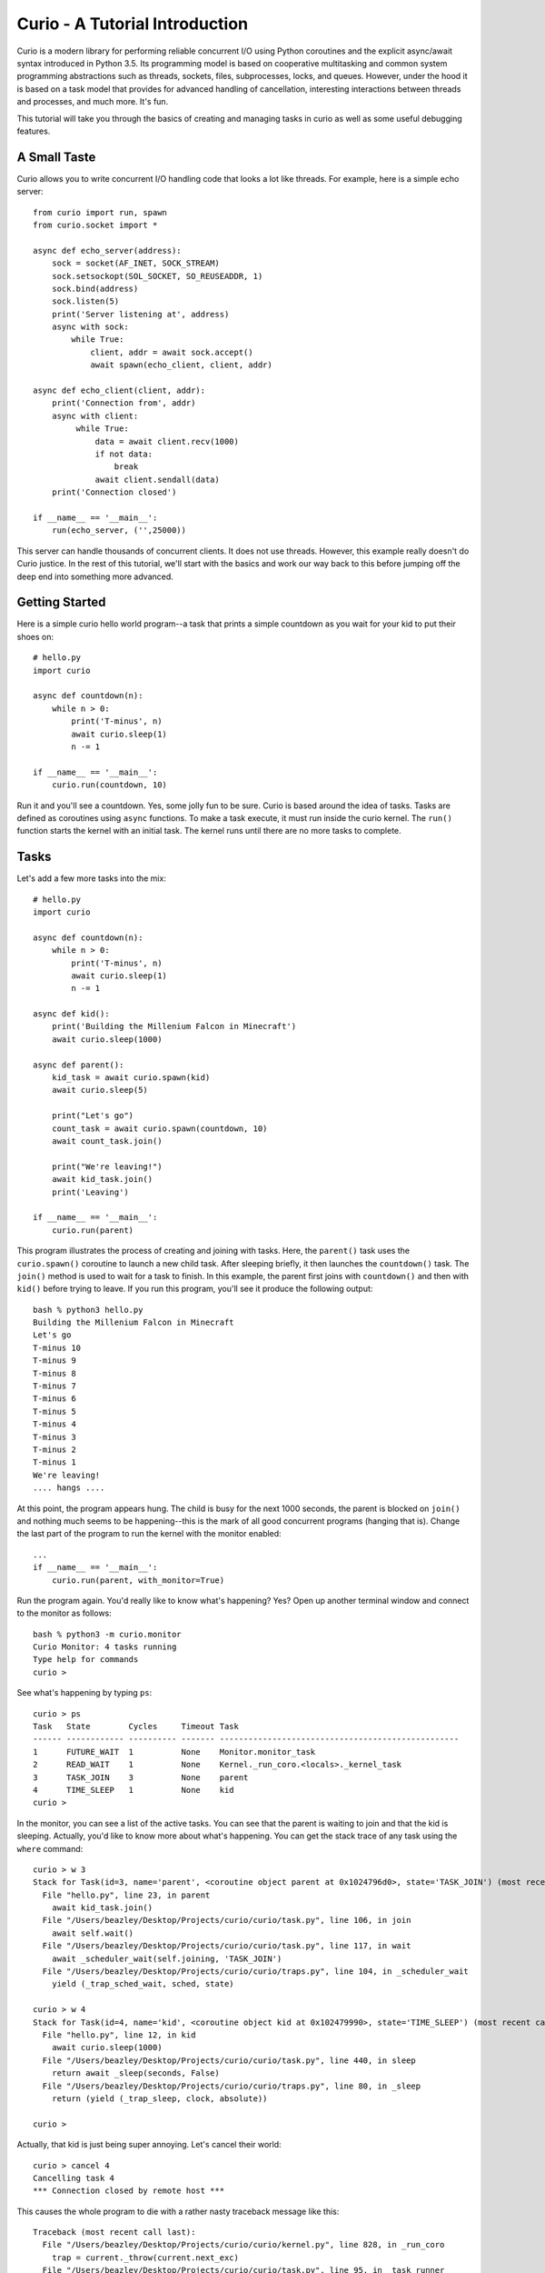 Curio - A Tutorial Introduction
===============================

Curio is a modern library for performing reliable concurrent I/O using
Python coroutines and the explicit async/await syntax introduced in
Python 3.5.  Its programming model is based on cooperative
multitasking and common system programming abstractions such as
threads, sockets, files, subprocesses, locks, and queues.  However,
under the hood it is based on a task model that provides for advanced
handling of cancellation, interesting interactions between threads and
processes, and much more.  It's fun. 

This tutorial will take you through the basics of creating and
managing tasks in curio as well as some useful debugging features.

A Small Taste
-------------

Curio allows you to write concurrent I/O handling code that looks a
lot like threads.  For example, here is a simple echo server::

    from curio import run, spawn
    from curio.socket import *
    
    async def echo_server(address):
        sock = socket(AF_INET, SOCK_STREAM)
        sock.setsockopt(SOL_SOCKET, SO_REUSEADDR, 1)
        sock.bind(address)
        sock.listen(5)
        print('Server listening at', address)
        async with sock:
            while True:
                client, addr = await sock.accept()
                await spawn(echo_client, client, addr)
    
    async def echo_client(client, addr):
        print('Connection from', addr)
        async with client:
             while True:
                 data = await client.recv(1000)
                 if not data:
                     break
                 await client.sendall(data)
        print('Connection closed')

    if __name__ == '__main__':
        run(echo_server, ('',25000))

This server can handle thousands of concurrent clients.   It does
not use threads.   However, this example really doesn't do Curio
justice.  In the rest of this tutorial, we'll start with the
basics and work our way back to this before jumping off the deep end into
something more advanced. 

Getting Started
---------------

Here is a simple curio hello world program--a task that prints a simple
countdown as you wait for your kid to put their shoes on::
 
    # hello.py
    import curio
    
    async def countdown(n):
        while n > 0:
            print('T-minus', n)
            await curio.sleep(1)
            n -= 1

    if __name__ == '__main__':
        curio.run(countdown, 10)

Run it and you'll see a countdown.  Yes, some jolly fun to be
sure. Curio is based around the idea of tasks.  Tasks are 
defined as coroutines using ``async`` functions.  To make a task
execute, it must run inside the curio kernel.  The ``run()`` function
starts the kernel with an initial task.  The kernel runs until there
are no more tasks to complete.

Tasks
-----

Let's add a few more tasks into the mix::

    # hello.py
    import curio

    async def countdown(n):
        while n > 0:
            print('T-minus', n)
            await curio.sleep(1)
            n -= 1

    async def kid():
        print('Building the Millenium Falcon in Minecraft')
        await curio.sleep(1000)

    async def parent():
        kid_task = await curio.spawn(kid)
        await curio.sleep(5)

        print("Let's go")
        count_task = await curio.spawn(countdown, 10)
        await count_task.join()

        print("We're leaving!")
        await kid_task.join()
        print('Leaving')

    if __name__ == '__main__':
        curio.run(parent)

This program illustrates the process of creating and joining with
tasks.  Here, the ``parent()`` task uses the ``curio.spawn()``
coroutine to launch a new child task.  After sleeping briefly, it then
launches the ``countdown()`` task.  The ``join()`` method is used to
wait for a task to finish.  In this example, the parent first joins
with ``countdown()`` and then with ``kid()`` before trying to
leave. If you run this program, you'll see it produce the following
output::

    bash % python3 hello.py
    Building the Millenium Falcon in Minecraft
    Let's go
    T-minus 10
    T-minus 9
    T-minus 8
    T-minus 7
    T-minus 6
    T-minus 5
    T-minus 4
    T-minus 3
    T-minus 2
    T-minus 1
    We're leaving!
    .... hangs ....

At this point, the program appears hung.  The child is busy for
the next 1000 seconds, the parent is blocked on ``join()`` and nothing
much seems to be happening--this is the mark of all good concurrent
programs (hanging that is).  Change the last part of the program to
run the kernel with the monitor enabled::

    ...
    if __name__ == '__main__':
        curio.run(parent, with_monitor=True)

Run the program again. You'd really like to know what's happening?
Yes?  Open up another terminal window and connect to the monitor as
follows::

    bash % python3 -m curio.monitor
    Curio Monitor: 4 tasks running
    Type help for commands
    curio >

See what's happening by typing ``ps``::

    curio > ps
    Task   State        Cycles     Timeout Task                                               
    ------ ------------ ---------- ------- --------------------------------------------------
    1      FUTURE_WAIT  1          None    Monitor.monitor_task                              
    2      READ_WAIT    1          None    Kernel._run_coro.<locals>._kernel_task            
    3      TASK_JOIN    3          None    parent                                            
    4      TIME_SLEEP   1          None    kid                               
    curio >

In the monitor, you can see a list of the active tasks.  You can see
that the parent is waiting to join and that the kid is sleeping.
Actually, you'd like to know more about what's happening. You can get
the stack trace of any task using the ``where`` command::

    curio > w 3
    Stack for Task(id=3, name='parent', <coroutine object parent at 0x1024796d0>, state='TASK_JOIN') (most recent call last):
      File "hello.py", line 23, in parent
        await kid_task.join()
      File "/Users/beazley/Desktop/Projects/curio/curio/task.py", line 106, in join
        await self.wait()
      File "/Users/beazley/Desktop/Projects/curio/curio/task.py", line 117, in wait
        await _scheduler_wait(self.joining, 'TASK_JOIN')
      File "/Users/beazley/Desktop/Projects/curio/curio/traps.py", line 104, in _scheduler_wait
        yield (_trap_sched_wait, sched, state)

    curio > w 4
    Stack for Task(id=4, name='kid', <coroutine object kid at 0x102479990>, state='TIME_SLEEP') (most recent call last):
      File "hello.py", line 12, in kid
        await curio.sleep(1000)
      File "/Users/beazley/Desktop/Projects/curio/curio/task.py", line 440, in sleep
        return await _sleep(seconds, False)
      File "/Users/beazley/Desktop/Projects/curio/curio/traps.py", line 80, in _sleep
        return (yield (_trap_sleep, clock, absolute))

    curio > 

Actually, that kid is just being super annoying.  Let's cancel their
world::

    curio > cancel 4
    Cancelling task 4
    *** Connection closed by remote host ***

This causes the whole program to die with a rather nasty traceback message like this::

    Traceback (most recent call last):
      File "/Users/beazley/Desktop/Projects/curio/curio/kernel.py", line 828, in _run_coro
        trap = current._throw(current.next_exc)
      File "/Users/beazley/Desktop/Projects/curio/curio/task.py", line 95, in _task_runner
        return await coro
      File "hello.py", line 12, in kid
        await curio.sleep(1000)
      File "/Users/beazley/Desktop/Projects/curio/curio/task.py", line 440, in sleep
        return await _sleep(seconds, False)
      File "/Users/beazley/Desktop/Projects/curio/curio/traps.py", line 80, in _sleep
        return (yield (_trap_sleep, clock, absolute))
    curio.errors.TaskCancelled: TaskCancelled

    The above exception was the direct cause of the following exception:

    Traceback (most recent call last):
      File "hello.py", line 27, in <module>
        curio.run(parent, with_monitor=True, debug=())
      File "/Users/beazley/Desktop/Projects/curio/curio/kernel.py", line 872, in run
        return kernel.run(corofunc, *args, timeout=timeout)
      File "/Users/beazley/Desktop/Projects/curio/curio/kernel.py", line 212, in run
        raise ret_exc
      File "/Users/beazley/Desktop/Projects/curio/curio/kernel.py", line 825, in _run_coro
        trap = current._send(current.next_value)
      File "/Users/beazley/Desktop/Projects/curio/curio/task.py", line 95, in _task_runner
        return await coro
      File "hello.py", line 23, in parent
        await kid_task.join()
      File "/Users/beazley/Desktop/Projects/curio/curio/task.py", line 108, in join
        raise TaskError('Task crash') from self.next_exc
    curio.errors.TaskError: Task crash

Not surprisingly, the parent sure didn't like having their child
process abrubtly killed out of nowhere like that.  The ``join()``
method returned with a ``TaskError`` exception to indicate that some
kind of problem occurred in the child.

Debugging is an important feature of curio and by using the monitor,
you see what's happening as tasks run.  You can find out where tasks
are blocked and you can cancel any task that you want.  However, it's
not necessary to do this in the monitor.  Change the parent task to
include a timeout and a cancellation request like this::

    async def parent():
        kid_task = await curio.spawn(kid)
        await curio.sleep(5)

        print("Let's go")
        count_task = await curio.spawn(countdown, 10)
        await count_task.join()

        print("We're leaving!")
        try:
            await curio.timeout_after(10, kid_task.join)
        except curio.TaskTimeout:
            print('I warned you!')
            await kid_task.cancel()
        print('Leaving!')

If you run this version, the parent will wait 10 seconds for the child to join.  If not, the child is
forcefully cancelled.  Problem solved. Now, if only real life were this easy.

Of course, all is not lost in the child.  If desired, they can catch the cancellation request
and cleanup. For example::

    async def kid():
        try:
            print('Building the Millenium Falcon in Minecraft')
            await curio.sleep(1000)
        except curio.CancelledError:
            print('Fine. Saving my work.')
	    raise

Now your program should produce output like this::

    bash % python3 hello.py
    Building the Millenium Falcon in Minecraft
    Let's go
    T-minus 10
    T-minus 9
    T-minus 8
    T-minus 7
    T-minus 6
    T-minus 5
    T-minus 4
    T-minus 3
    T-minus 2
    T-minus 1
    We're leaving!
    I warned you!
    Fine. Saving my work.
    Leaving!

By now, you have the basic gist of the curio task model. You can
create tasks, join tasks, and cancel tasks.  Even if a task appears to
be blocked for a long time, it can be cancelled by another task or a
timeout. You have a lot of control over the environment.

Task Groups
-----------

What kind of kid plays Minecraft alone?  Of course, they're going to invite
all of their school friends over.  Change the ``kid()`` function like this::

    async def friend(name):
        print('Hi, my name is', name)
        print('Playing Minecraft')
        try:
            await curio.sleep(1000)
        except curio.CancelledError:
            print(name, 'going home')
            raise

    async def kid():
        print('Building the Millenium Falcon in Minecraft')

        async with curio.TaskGroup() as f:
            await f.spawn(friend, 'Max')
            await f.spawn(friend, 'Lillian')
            await f.spawn(friend, 'Thomas')
            try:
                await curio.sleep(1000)
            except curio.CancelledError:
                print('Fine. Saving my work.')
                raise

In this code, the kid creates a task group and spawns a collection of
tasks into it.  Now you've got a four-fold problem of tasks sitting
around doing nothing useful.  You'd think the parent might have a problem
with a motley crew like this, but no. If you run the code again,
you'll get output like this::

    Building the Millenium Falcon in Minecraft
    Hi, my name is Max
    Playing Minecraft
    Hi, my name is Lillian
    Playing Minecraft
    Hi, my name is Thomas
    Playing Minecraft
    Let's go
    T-minus 10
    T-minus 9
    T-minus 8
    T-minus 7
    T-minus 6
    T-minus 5
    T-minus 4
    T-minus 3
    T-minus 2
    T-minus 1
    We're leaving!
    I warned you!
    Fine. Saving my work.
    Max going home
    Lillian going home
    Thomas going home
    Leaving!

Carefully observe how all of those friends just magically went away. That's
the defining feature of a ``TaskGroup``. You can spawn tasks into a group and 
they will either all complete or they'll all get cancelled if any kind of error
occurs. Either way, none of those tasks are executing when control-flow leaves the
with-block.  In this case, the cancellation of ``child()`` causes a cancellation 
to propagate to all of those friend tasks who promptly leave.  Again, problem solved.

Task Synchronization
--------------------

Although threads are not used to implement curio, you still might have
to worry about task synchronization issues (e.g., if more than one
task is working with mutable state).  For this purpose, curio provides
``Event``, ``Lock``, ``Semaphore``, and ``Condition`` objects.  For
example, let's introduce an event that makes the child wait for the
parent's permission to start playing::

    start_evt = curio.Event()

    async def kid():
        print('Can I play?')
        await start_evt.wait()

        print('Building the Millenium Falcon in Minecraft')

        async with curio.TaskGroup() as f:
            await f.spawn(friend, 'Max')
            await f.spawn(friend, 'Lillian')
            await f.spawn(friend, 'Thomas')
            try:
                await curio.sleep(1000)
            except curio.CancelledError:
                print('Fine. Saving my work.')
                raise

    async def parent():
        kid_task = await curio.spawn(kid)
        await curio.sleep(5)

        print('Yes, go play')
        await start_evt.set()
        await curio.sleep(5)

        print("Let's go")
        count_task = await curio.spawn(countdown, 10)
        await count_task.join()

        print("We're leaving!")
        try:
            await curio.timeout_after(10, kid_task.join)
        except curio.TaskTimeout:
            print('I warned you!')
            await kid_task.cancel()
        print('Leaving!')

All of the synchronization primitives work the same way that they do
in the ``threading`` module.  The main difference is that all operations
must be prefaced by ``await``. Thus, to set an event you use ``await
start_evt.set()`` and to wait for an event you use ``await
start_evt.wait()``. 

All of the synchronization methods also support timeouts. So, if the
kid wanted to be rather annoying, they could use a timeout to
repeatedly nag like this::


    async def kid():
        while True:
            try:
                print('Can I play?')
                await curio.timeout_after(1, start_evt.wait)
                break
            except curio.TaskTimeout:
                print('Wha!?!')

        print('Building the Millenium Falcon in Minecraft')

        async with curio.TaskGroup() as f:
            await f.spawn(friend, 'Max')
            await f.spawn(friend, 'Lillian')
            await f.spawn(friend, 'Thomas')
            try:
                await curio.sleep(1000)
            except curio.CancelledError:
                print('Fine. Saving my work.')
                raise

Signals
-------

What kind of screen-time obsessed helicopter parent lets their child
and friends play Minecraft for a measly 5 seconds?  Instead, let's
have the parent allow the child to play as much as they want until a
Unix signal arrives, indicating that it's time to go.  Modify the code
to wait for Control-C or a ``SIGTERM`` using a ``SignalEvent`` like
this::

    import signal

    async def parent():
        goodbye = curio.SignalEvent(signal.SIGINT, signal.SIGTERM)

        kid_task = await curio.spawn(kid)
        await curio.sleep(5)

        print('Yes, go play')
        await start_evt.set()
        
        await goodbye.wait()
     
        print("Let's go")
        count_task = await curio.spawn(countdown, 10)
        await count_task.join()
        print("We're leaving!")
        try:
            await curio.timeout_after(10, kid_task.join)
        except curio.TaskTimeout:
            print('I warned you!')
            await kid_task.cancel()
        print('Leaving!')

If you run this program, you'll get output like this::

    Building the Millenium Falcon in Minecraft
    Hi, my name is Max
    Playing Minecraft
    Hi, my name is Lillian
    Playing Minecraft
    Hi, my name is Thomas
    Playing Minecraft

At this point, nothing is going to happen for awhile. The kids
will play for the next 1000 seconds.  However,
if you press Control-C, you'll see the program initiate it's
usual shutdown sequence::

    ^C    (Control-C)
    Let's go
    T-minus 10
    T-minus 9
    T-minus 8
    T-minus 7
    T-minus 6
    T-minus 5
    T-minus 4
    T-minus 3
    T-minus 2
    T-minus 1
    We're leaving!
    I warned you!
    Fine. Saving my work.
    Max going home
    Lillian going home
    Thomas going home
    Leaving!

In either case, you'll see the parent wake up, do the countdown and
proceed to cancel the child.  All the friends go home. Very good.

Signals are a weird affair though.   Suppose that the parent discovers
that the house is on fire and wants to get the kids out of there fast.  As
written, a ``SignalEvent`` captures the appropriate signal and sets 
a sticky flag.  If the same signal comes in again, nothing much happens.
In this code, the shutdown sequence would run to completion no matter
how many times you hit Control-C.  Everyone dies. Sadness.

This problem is easily solved--just delete the event after you're done with it.  
Like this::

    async def parent():
        goodbye = curio.SignalEvent(signal.SIGINT, signal.SIGTERM)

        kid_task = await curio.spawn(kid)
        await curio.sleep(5)

        print('Yes, go play')
        await start_evt.set()
        
        await goodbye.wait()
        del goodbye             # Removes the Control-C handler
     
        print("Let's go")
        count_task = await curio.spawn(countdown, 10)
        await count_task.join()
        print("We're leaving!")
        try:
            await curio.timeout_after(10, kid_task.join)
        except curio.TaskTimeout:
            print('I warned you!')
            await kid_task.cancel()
        print('Leaving!')

Run the program again.   Now, quickly hit Control-C twice in a row.
Boom! Minecraft dies instantly and everyone hurries their way out
of there.  You'll see the friends, the child, and the parent all
making a hasty exit.

Number Crunching and Blocking Operations
----------------------------------------

Now, suppose for a moment that the kid has decided, for reasons
unknown, that building the Millenium Falcon requires computing a sum
of larger and larger Fibonacci numbers using an exponential algorithm
like this::

    def fib(n):
        if n <= 2:
            return 1
        else:
            return fib(n-1) + fib(n-2)

    async def kid():
        while True:
            try:
                print('Can I play?')
                await curio.timeout_after(1, start_evt.wait)
                break
            except curio.TaskTimeout:
                print('Wha!?!')

        print('Building the Millenium Falcon in Minecraft')
        async with curio.TaskGroup() as f:
            await f.spawn(friend, 'Max')
            await f.spawn(friend, 'Lillian')
            await f.spawn(friend, 'Thomas')
            try:
                total = 0
                for n in range(50):
                    total += fib(n)
            except curio.CancelledError:
                print('Fine. Saving my work.')
                raise

If you run this version, you'll find that the entire kernel becomes
unresponsive.  For example,  signals aren't caught and
there appears to be no way to get control back.  The problem here is
that the kid is hogging the CPU and never yields.  Important lesson:
curio does not provide preemptive scheduling. If a task decides to
compute large Fibonacci numbers or mine bitcoins, everything will block
until it's done. Don't do that.

If you know that work might take awhile, you can have it execute in a
separate process. Change the code to use ``curio.run_in_process()`` like
this::

    async def kid():
        while True:
            try:
                print('Can I play?')
                await curio.timeout_after(1, start_evt.wait)
                break
            except curio.TaskTimeout:
                print('Wha!?!')

        print('Building the Millenium Falcon in Minecraft')
        async with curio.TaskGroup() as f:
            await f.spawn(friend, 'Max')
            await f.spawn(friend, 'Lillian')
            await f.spawn(friend, 'Thomas')
            try:
                total = 0
                for n in range(50):
                    total += await curio.run_in_process(fib, n)
            except curio.CancelledError:
                print('Fine. Saving my work.')
                raise

In this version, the kernel remains fully responsive because the CPU
intensive work is being carried out in a subprocess. You should be
able to run the monitor, send the signal, and see the shutdown occur
as before. 

The problem of blocking might also apply to other operations involving
I/O.  For example, accessing a database or calling out to other
libraries.  In fact, any I/O operation not preceded by an explicit
``await`` might block.  If you know that blocking is possible, use the
``curio.run_in_thread()`` coroutine.  For example, in this modified code,
the kid decides to take a rest after computing each Fibonacci number.
For reasons unknown, the kid is calling the blocking ``time.sleep()``.
To keep it from blocking all tasks and the entire kernel, you've got to
constantly remind the kid to do it in a separate thread::

    import time

    async def kid():
        while True:
            try:
                print('Can I play?')
                await curio.timeout_after(1, start_evt.wait)
                break
            except curio.TaskTimeout:
                print('Wha!?!')

        print('Building the Millenium Falcon in Minecraft')
        async with curio.TaskGroup() as f:
            await f.spawn(friend, 'Max')
            await f.spawn(friend, 'Lillian')
            await f.spawn(friend, 'Thomas')
            try:
                total = 0
                for n in range(50):
                    total += await curio.run_in_process(fib, n)
                    # Rest a bit
		    await curio.run_in_thread(time.sleep, n)
            except curio.CancelledError:
                print('Fine. Saving my work.')
                raise
    
Note: ``time.sleep()`` has only been used to illustrate blocking in an
outside library.  Presumably the kid would be doing some more useful
here such as watching a famous Fibonacci YouTuber blather on about
their pet pugs or something.  Curio already has its own sleep
function so if you really need to sleep, use that instead.

A Simple Echo Server
--------------------

Now that you've got the basics down, let's look at some I/O. Perhaps
the main use of Curio is in network programming.  Here is a simple
echo server written directly with sockets using curio::

    from curio import run, spawn
    from curio.socket import *
    
    async def echo_server(address):
        sock = socket(AF_INET, SOCK_STREAM)
        sock.setsockopt(SOL_SOCKET, SO_REUSEADDR, 1)
        sock.bind(address)
        sock.listen(5)
        print('Server listening at', address)
        async with sock:
            while True:
                client, addr = await sock.accept()
                await spawn(echo_client, client, addr)
    
    async def echo_client(client, addr):
        print('Connection from', addr)
        async with client:
             while True:
                 data = await client.recv(1000)
                 if not data:
                     break
                 await client.sendall(data)
        print('Connection closed')

    if __name__ == '__main__':
        run(echo_server, ('',25000))

Run this program and try connecting to it using a command such as ``nc``
or ``telnet``.  You'll see the program echoing back data to you.  Open
up multiple connections and see that it handles multiple client
connections perfectly well::

    bash % nc localhost 25000
    Hello                 (you type)
    Hello                 (response)
    Is anyone there?      (you type)
    Is anyone there?      (response)
    ^C
    bash %
    
If you've written a similar program using sockets and threads, you'll
find that this program looks nearly identical except for the use of
``async`` and ``await``.  Any operation that involves I/O, blocking, or
the services of Curio is prefaced by ``await``.  

Carefully notice that we are using the module ``curio.socket`` instead
of the built-in ``socket`` module here.  ``curio.socket``
is a wrapper around the existing ``socket`` module.  All
of the existing functionality of ``socket`` is available, but all of the
operations that might block have been replaced by coroutines and must be
preceded by an explicit ``await``. 

The use of an asynchronous context manager might be something new.  For
example, you'll notice the code uses this::

    async with sock:
        ...

Normally, a context manager takes care of closing a socket when you're
done using it.  The same thing happens here.  However, because you're
operating in an environment of cooperative multitasking, you should
use the asynchronous variant instead.   As a general rule, all I/O
related operations in curio will use the ``async`` form.

A lot of the above code involving sockets is fairly repetitive.  Instead
of writing the part that sets up the server, you can simplify the above example
using ``tcp_server()`` like this::

    from curio import run, spawn, tcp_server

    async def echo_client(client, addr):
        print('Connection from', addr)
        while True:
            data = await client.recv(1000)
            if not data:
                break
            await client.sendall(data)
        print('Connection closed')

    if __name__ == '__main__':
        run(tcp_server, '', 25000, echo_client)

The ``tcp_server()`` coroutine takes care of a few low-level details 
such as creating the server socket and binding it to an address.  It
also takes care of properly closing the client socket so you no longer
need the extra ``async with client`` statement from before.  Clients
are also launched into a proper task group so cancellation of the server shuts everything down
just like the kid's friends in the earlier example.

A Stream-Based Echo Server
--------------------------

In certain cases, it might be easier to work with a socket connection
using a file-like stream interface.  Here is an example::

    from curio import run, spawn, tcp_server

    async def echo_client(client, addr):
        print('Connection from', addr)
        s = client.as_stream()
        while True:
            data = await s.read(1000)
            if not data:
                break
            await s.write(data)
        print('Connection closed')

    if __name__ == '__main__':
        run(tcp_server, '', 25000, echo_client)

The ``socket.as_stream()`` method can be used to wrap the socket in a
file-like object for reading and writing.  On this object, you would
now use standard file methods such as ``read()``, ``readline()``, and
``write()``.  One feature of a stream is that you can easily read data
line-by-line using an ``async for`` statement like this::

    from curio import run, spawn, tcp_server

    async def echo_client(client, addr):
        print('Connection from', addr)
        s = client.as_stream()
        async for line in s:
            await s.write(line)
        print('Connection closed')

    if __name__ == '__main__':
        run(tcp_server, '', 25000, echo_client)

This is potentially useful if you're writing code to read HTTP headers or
some similar task.

A Managed Echo Server
---------------------

Let's make a slightly more sophisticated echo server that responds
to a Unix signal and gracefully restarts::

    import signal
    from curio import run, spawn, SignalQueue, CancelledError, tcp_server
    from curio.socket import *

    async def echo_client(client, addr):
        print('Connection from', addr)
        s = client.as_stream()
        try:
            async for line in s:
                await s.write(line)
        except CancelledError:
            await s.write(b'SERVER IS GOING AWAY!\n')
            raise
	print('Connection closed')

    async def main(host, port):
        async with SignalQueue(signal.SIGHUP) as restart:
            while True:
                print('Starting the server')
                serv_task = await spawn(tcp_server, host, port, echo_client)
                await restart.get()
                print('Server shutting down')
                await serv_task.cancel()

    if __name__ == '__main__':
        run(main('', 25000))

In this code, the ``main()`` coroutine launches the server, but then
waits for the arrival of a ``SIGHUP`` signal.  When received, it
cancels the server.  Behinds the scenes, the server has spawned all children into
a task group, all active children also get cancelled and print a
"server is going away" message back to their clients. Just to be clear,
if there were a 1000 connected clients at the time the restart occurs,
the server would drop all 1000 clients at once and start fresh with no
active connections.

The use of a ``SignalQueue`` here is useful if you want to respond to
a signal more than once. Instead of merely setting a flag like an event,
each occurrence of a signal is queued.  Use the ``get()`` method to get the
signals as they arrive.

Intertask Communication
-----------------------

If you have multiple tasks and want them to communicate, use a ``Queue``.
For example, here's a program that builds a little publish-subscribe service
out of a queue, a dispatcher task, and publish function::


    from curio import run, TaskGroup, Queue, sleep

    messages = Queue()
    subscribers = set()

    # Dispatch task that forwards incoming messages to subscribers
    async def dispatcher():
        async for msg in messages:
            for q in list(subscribers):
                await q.put(msg)

    # Publish a message
    async def publish(msg):
        await messages.put(msg)

    # A sample subscriber task
    async def subscriber(name):
        queue = Queue()
        subscribers.add(queue)
        try:
            async for msg in queue:
                print(name, 'got', msg)
        finally:
            subscribers.discard(queue)

    # A sample producer task
    async def producer():
        for i in range(10):
            await publish(i)
            await sleep(0.1)

    async def main():
        async with TaskGroup() as g:
            await g.spawn(dispatcher)
            await g.spawn(subscriber, 'child1')
            await g.spawn(subscriber, 'child2')
            await g.spawn(subscriber, 'child3')
            ptask = await g.spawn(producer)
            await ptask.join()
            await g.cancel_remaining()

    if __name__ == '__main__':
        run(main)

Curio provides the same synchronization primitives as found in the built-in
``threading`` module.  The same techniques used by threads can be used with
curio.  All things equal though, prefer to use queues if you can.

A Chat Server
-------------

Let's put more of our tools into practice and implement a chat server.  This
server combines a bit of network programming with the publish-subscribe
system you just built.  Here it is::

    # chat.py

    import signal
    from curio import run, spawn, SignalQueue, TaskGroup, Queue, tcp_server, CancelledError
    from curio.socket import *

    messages = Queue()
    subscribers = set()

    async def dispatcher():
        async for msg in messages:
            for q in subscribers:
                await q.put(msg)

    async def publish(msg):
        await messages.put(msg)

    # Task that writes chat messages to clients
    async def outgoing(client_stream):
        queue = Queue()
        try:
            subscribers.add(queue)
            async for name, msg in queue:
                await client_stream.write(name + b':' + msg)
        finally:
            subscribers.discard(queue)

    # Task that reads chat messages and publishes them
    async def incoming(client_stream, name):
        try:
            async for line in client_stream:
                await publish((name, line))
        except CancelledError:
            await client_stream.write(b'SERVER IS GOING AWAY!\n')
            raise

    # Supervisor task for each connection
    async def chat_handler(client, addr):
        print('Connection from', addr) 
        async with client:
            client_stream = client.as_stream()
            await client_stream.write(b'Your name: ')
            name = (await client_stream.readline()).strip()
            await publish((name, b'joined\n'))

            async with TaskGroup(wait=any) as workers:
                await workers.spawn(outgoing, client_stream)
                await workers.spawn(incoming, client_stream, name)

            await publish((name, b'has gone away\n'))

        print('Connection closed')

    async def chat_server(host, port):
        async with TaskGroup() as g:
            await g.spawn(dispatcher)
            await g.spawn(tcp_server, host, port, chat_handler)

    async def main(host, port):
        async with SignalQueue(signal.SIGHUP) as restart:
            while True:
                print('Starting the server')
                serv_task = await spawn(chat_server, host, port)
                await restart.get()
                print('Server shutting down')
                await serv_task.cancel()

    if __name__ == '__main__':
        run(main('', 25000))

This code might take a bit to digest, but here are some important bits.
Each connection results into two tasks being spawned (``incoming`` and 
``outgoing``).  The ``incoming`` task reads incoming lines and publishes
them.  The ``outgoing`` task subscribes to the feed and sends outgoing
messages.   The ``workers`` task group supervises these two tasks. If any
one of them terminates, the other task is cancelled right away.

The ``chat_server`` task launches both the ``dispatcher`` and a ``tcp_server``
task and watches them.  If cancelled, both of those tasks will be shut down.
This includes all active client connections (each of which will get a 
"server is going away" message).  

Spend some time to play with this code.   Allow clients to come and go.
Send the server a ``SIGHUP`` and watch it drop all of its clients.
It's neat.

Task Local Storage
------------------

Sometimes it happens that you want to store some data that is specific
to a particular Task in a place where it can be reached from anywhere,
without having to pass it around everywhere. For example, in a server
that responds to network requests, you might want to assign each
request a unique tag, and then make sure to include that unique tag in
all log messages generated while handling the request. If we were
using threads, the solution would be thread-local storage implemented
with :py:class:`threading.local`. In Curio, we use task-local storage,
implemented by ``curio.Local``. For example, here is a modified
version of the chat server with logging and a task-local address::

    import signal
    from curio import run, spawn, SignalQueue, TaskGroup, Queue, tcp_server, CancelledError, Local
    from curio.socket import *

    import logging
    log = logging.getLogger(__name__)

    messages = Queue()
    subscribers = set()
    local = Local()

    async def dispatcher():
        async for msg in messages:
            for q in subscribers:
                await q.put(msg)

    async def publish(msg):
        log.info('%r published %r', local.address, msg)   # Note: task local storage
        await messages.put(msg)

    async def outgoing(client_stream):
        queue = Queue()
        try:
            subscribers.add(queue)
            async for name, msg in queue:
                await client_stream.write(name + b':' + msg)
        finally:
            subscribers.discard(queue)

    async def incoming(client_stream, name):
        try:
            async for line in client_stream:
                await publish((name, line))
        except CancelledError:
            await client_stream.write(b'SERVER IS GOING DOWN!\n')
            raise

    async def chat_handler(client, addr):
        log.info('Connection from %r', addr) 
        local.address = addr     # Setting task local storage
        async with client:
            client_stream = client.as_stream()
            await client_stream.write(b'Your name: ')
            name = (await client_stream.readline()).strip()
            await publish((name, b'joined\n'))

            async with TaskGroup(wait=any) as workers:
                await workers.spawn(outgoing, client_stream)
                await workers.spawn(incoming, client_stream, name)

            await publish((name, b'has gone away\n'))

        log.info('%r connection closed', local.address)

    async def chat_server(host, port):
        async with TaskGroup() as g:
            await g.spawn(dispatcher)
            await g.spawn(tcp_server, host, port, chat_handler)

    async def main(host, port):
        async with SignalQueue(signal.SIGHUP) as restart:
            while True:
                print('Starting the server')
                serv_task = await spawn(chat_server, host, port)
                await restart.get()
                print('Server shutting down')
                await serv_task.cancel()

    if __name__ == '__main__':
        logging.basicConfig(level=logging.INFO)
        run(main('', 25000))

Notice two features in particular:

- Unlike almost all other APIs in curio, accessing task-local storage
  does *not* use ``await``.  Although Curio is primarily concerned with
  asynchronous functions, code can still freely access synchronous
  code.  That code may want to access the locals for the purposes of
  logging or other similar features.  This would be
  impossible if accessing task-local storage required ``await``.

- Unlike :py:class:`threading.local`, Curio task-local variables are
  *inherited*. Notice how in our example above, the logs from the 
  ``publish()`` function access a task local variable even though that
  function is actually being called by a child task of ``chat_handler()``.


Programming Advice
------------------

At this point, you should have enough of the core concepts to get going. 
Here are a few programming tips to keep in mind:

- When writing code, think thread programming and synchronous code.
  Tasks execute like threads and would need to be synchronized in much
  the same way.  However, unlike threads, tasks can only be preempted
  on statements that explicitly use ``await`` or ``async``.

- Curio uses the same I/O abstractions that you would use in normal
  synchronous code (e.g., sockets, files, etc.).  Methods have the
  same names and perform the same functions.  However, all operations
  that potentially involve I/O or blocking will always be prefaced by an
  explicit ``await`` keyword.  

- Be extra wary of any library calls that do not use an explicit
  ``await``.  Although these calls will work, they could potentially
  block the kernel on I/O or long-running calculations.  If you know
  that either of these are possible, consider the use of the
  ``run_in_process()`` or ``run_in_thread()`` functions to execute the work.

Debugging Tips
--------------

A common programming mistake is to forget to use ``await``.  For example::

    async def countdown(n):
        while n > 0:
            print('T-minus', n)
            curio.sleep(5)        # Missing await
            n -= 1

This will usually result in a warning message::
   
    example.py:8: RuntimeWarning: coroutine 'sleep' was never awaited

For debugging a program that is otherwise running, but you're not
exactly sure what it might be doing (perhaps it's hung or deadlocked),
consider the use of the curio monitor.  For example::

    import curio
    ...
    run(..., with_monitor=True)

The monitor can show you the state of each task and you can get stack 
traces. Remember that you enter the monitor by running ``python3 -m curio.monitor``
in a separate window.

You can also turn on scheduler tracing with code like this::

    from curio.debug import schedtrace
    import logging
    logging.basicConfig(level=logging.DEBUG)
    run(..., debug=schedtrace)

This will write log information about the scheduling of tasks.  If you want even
more fine-grained information, you can enable trap tracing using this::

    from curio.debug import traptrace
    import logging
    logging.basicConfig(level=logging.DEBUG)
    run(..., debug=traptrace)

This will write a log of every low-level operation being performed by the kernel.

More Information
----------------

The official Github page at https://github.com/dabeaz/curio should be used for bug reports,
pull requests, and other activities. 

A reference manual can be found at https://curio.readthedocs.io/en/latest/reference.html.

A more detailed developer's guide can be found at https://curio.readthedocs.io/en/latest/devel.html.

See the HowTo guide at https://curio.readthedocs.io/en/latest/howto.html for more tips and
techniques.














    







